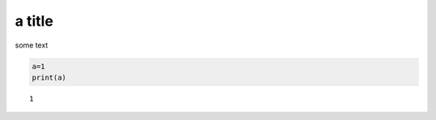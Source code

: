 
.. An html document created by ipypublish
   outline: ipypublish.templates.outline_schemas/rst_outline.rst.j2
   with segments:
   - sphinx-standard-content: standard sphinx nbconvert content

a title
=======

some text

.. code:: ipython3

    a=1
    print(a)

.. parsed-literal::

    1

